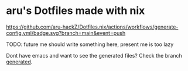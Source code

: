#+AUTHOR: aru
* aru's Dotfiles made with nix
[[https://github.com/aru-hackZ/Dotfiles.nix/actions/workflows/generate-config.yml][https://github.com/aru-hackZ/Dotfiles.nix/actions/workflows/generate-config.yml/badge.svg?branch=main&event=push]]

TODO: future me should write something here, present me is too lazy

Dont have emacs and want to see the generated files? Check the branch
[[https://github.com/aru-hackZ/Dotfiles.nix/tree/generated][generated]].

